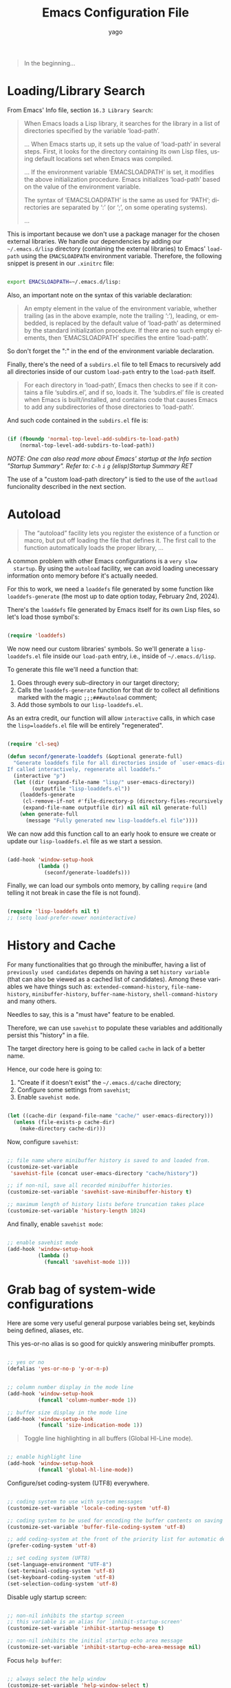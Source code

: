 #+TITLE: Emacs Configuration File
#+AUTHOR: yago
#+DESCRIPTION: An Org based Emacs configuration.
#+KEYWORDS: emacs, org, config, init.el
#+LANGUAGE: en
#+BABEL: :cache yes
#+PROPERTY: header-args :tangle yes


#+BEGIN_QUOTE
In the beginning...
#+END_QUOTE

* Loading/Library Search

  From Emacs' Info file, section =16.3 Library Search=:

  #+BEGIN_QUOTE
  When Emacs loads a Lisp library, it searches for the library in a list
  of directories specified by the variable ‘load-path’.

  ...
  When Emacs starts up, it sets up the value of ‘load-path’ in several
  steps.  First, it looks for the directory containing its own Lisp files,
  using default locations set when Emacs was compiled.

  ...
  If the environment variable ‘EMACSLOADPATH’ is set, it modifies the
  above initialization procedure.  Emacs initializes ‘load-path’ based on
  the value of the environment variable.

  The syntax of ‘EMACSLOADPATH’ is the same as used for ‘PATH’;
  directories are separated by ‘:’ (or ‘;’, on some operating
  systems).

  ...
  #+END_QUOTE

  This is important because we don't use a package manager for the
  chosen external libraries. We handle our dependencies by adding our
  =~/.emacs.d/lisp= directory (containing the external libraries) to
  Emacs' =load-path= using the =EMACSLOADPATH= environment variable.
  Therefore, the following snippet is present in our =.xinitrc= file:

  #+BEGIN_SRC sh

  export EMACSLOADPATH=~/.emacs.d/lisp:

  #+END_SRC

  Also, an important note on the syntax of this variable declaration:

  #+BEGIN_QUOTE
  An empty element in the value of the environment variable, whether
  trailing (as in the above example, note the trailing ‘:’), leading, or
  embedded, is replaced by the default value of ‘load-path’ as determined
  by the standard initialization procedure.  If there are no such empty
  elements, then ‘EMACSLOADPATH’ specifies the entire ‘load-path’.
  #+END_QUOTE

  So don't forget the ":" in the end of the environment variable
  declaration.

  Finally, there's the need of a =subdirs.el= file to tell Emacs to
  recursively add all directories inside of our custom =load-path=
  entry to the =load-path= itself.

  #+BEGIN_QUOTE
  For each directory in ‘load-path’, Emacs then checks to see if it
  contains a file ‘subdirs.el’, and if so, loads it.  The ‘subdirs.el’
  file is created when Emacs is built/installed, and contains code that
  causes Emacs to add any subdirectories of those directories to
  ‘load-path’.
  #+END_QUOTE

  And such code contained in the =subdirs.el= file is:

  #+BEGIN_SRC emacs-lisp :tangle no

  (if (fboundp 'normal-top-level-add-subdirs-to-load-path)
      (normal-top-level-add-subdirs-to-load-path))

  #+END_SRC

  /NOTE: One can also read more about Emacs' startup at the Info/
  /section "Startup Summary"./
  /Refer to: =C-h= =i= =g= (elisp)Startup Summary RET/

  The use of a "custom load-path directory" is tied to the use of the
  =autload= funcionality described in the next section.

* Autoload

  #+BEGIN_QUOTE
  The “autoload” facility lets you register the existence of a function or
  macro, but put off loading the file that defines it. The first call
  to the function automatically loads the proper library,
  ...
  #+END_QUOTE

  A common problem with other Emacs configurations is a =very slow
  startup=. By using the =autoload= facility, we can avoid loading
  unecessary information onto memory before it's actually needed.

  For this to work, we need a =loaddefs= file generated by some
  function like =loaddefs-generate= (the most up to date option
  today, February 2nd, 2024).

  There's the =loaddefs= file generated by Emacs itself for its own
  Lisp files, so let's load those symbol's:

  #+BEGIN_SRC emacs-lisp

  (require 'loaddefs)

  #+END_SRC

  We now need our custom libraries' symbols. So we'll generate a
  =lisp-loaddefs.el= file inside our =load-path= entry, i.e., inside
  of =~/.emacs.d/lisp=.

  To generate this file we'll need a function that:
  1. Goes through every sub-directory in our target directory;
  2. Calls the =loaddefs-generate= function for that dir to collect
     all definitions marked with the magic =;;;###autoload= comment;
  3. Add those symbols to our =lisp-loaddefs.el=.


  As an extra credit, our function will allow =interactive= calls, in
  which case the =lisp=loaddefs.el= file will be entirely
  "regenerated".

  #+BEGIN_SRC emacs-lisp

  (require 'cl-seq)

  (defun seconf/generate-loaddefs (&optional generate-full)
    "Generate loaddefs file for all directories inside of `user-emacs-directory/lisp'.
  If called interactively, regenerate all loaddefs."
    (interactive "p")
    (let ((dir (expand-file-name "lisp/" user-emacs-directory))
          (outputfile "lisp-loaddefs.el"))
      (loaddefs-generate
       (cl-remove-if-not #'file-directory-p (directory-files-recursively dir "^[^.]" t))
       (expand-file-name outputfile dir) nil nil nil generate-full)
      (when generate-full
        (message "Fully generated new lisp-loaddefs.el file"))))

  #+END_SRC

  We can now add this function call to an early hook to ensure we
  create or update our =lisp-loaddefs.el= file as we start a session.

  #+BEGIN_SRC emacs-lisp

  (add-hook 'window-setup-hook
            (lambda ()
              (seconf/generate-loaddefs)))

  #+END_SRC

  Finally, we can load our symbols onto memory, by calling =require=
  (and telling it not break in case the file is not found).

  #+BEGIN_SRC emacs-lisp

  (require 'lisp-loaddefs nil t)
  ;; (setq load-prefer-newer noninteractive)

  #+END_SRC

* History and Cache

  For many functionalities that go through the minibuffer, having a
  list of =previously used candidates= depends on having a set
  =history variable= (that can also be viewed as a cached list of
  candidates). Among these variables we have things such as:
  =extended-command-history=, =file-name-history=,
  =minibuffer-history=, =buffer-name-history=,
  =shell-command-history= and many others.

  Needles to say, this is a "must have" feature to be enabled.

  Therefore, we can use =savehist= to populate these variables and
  additionally persist this "history" in a file.

  The target directory here is going to be called =cache= in lack of
  a better name.

  Hence, our code here is going to:

  1. "Create if it doesn't exist" the =~/.emacs.d/cache= directory;
  2. Configure some settings from =savehist=;
  3. Enable =savehist mode=.


  #+BEGIN_SRC emacs-lisp

  (let ((cache-dir (expand-file-name "cache/" user-emacs-directory)))
    (unless (file-exists-p cache-dir)
      (make-directory cache-dir)))

  #+END_SRC

  Now, configure =savehist=:

  #+BEGIN_SRC emacs-lisp

  ;; file name where minibuffer history is saved to and loaded from.
  (customize-set-variable
   'savehist-file (concat user-emacs-directory "cache/history"))

  ;; if non-nil, save all recorded minibuffer histories.
  (customize-set-variable 'savehist-save-minibuffer-history t)

  ;; maximum length of history lists before truncation takes place
  (customize-set-variable 'history-length 1024)

  #+END_SRC

  And finally, enable =savehist mode=:

  #+BEGIN_SRC emacs-lisp

  ;; enable savehist mode
  (add-hook 'window-setup-hook
            (lambda ()
              (funcall 'savehist-mode 1)))

  #+END_SRC

* Grab bag of system-wide configurations

  Here are some very useful general purpose variables being set,
  keybinds being defined, aliases, etc.

  This yes-or-no alias is so good for quickly answering minibuffer
  prompts.

  #+BEGIN_SRC emacs-lisp

  ;; yes or no
  (defalias 'yes-or-no-p 'y-or-n-p)

  #+END_SRC

  #+BEGIN_SRC emacs-lisp

  ;; column number display in the mode line
  (add-hook 'window-setup-hook
            (funcall 'column-number-mode 1))

  ;; buffer size display in the mode line
  (add-hook 'window-setup-hook
            (funcall 'size-indication-mode 1))

  #+END_SRC

  #+BEGIN_QUOTE
  Toggle line highlighting in all buffers (Global Hl-Line mode).
  #+END_QUOTE

  #+BEGIN_SRC emacs-lisp

  ;; enable highlight line
  (add-hook 'window-setup-hook
            (funcall 'global-hl-line-mode))

  #+END_SRC

  Configure/set coding-system (UTF8) everywhere.

  #+BEGIN_SRC emacs-lisp

  ;; coding system to use with system messages
  (customize-set-variable 'locale-coding-system 'utf-8)

  ;; coding system to be used for encoding the buffer contents on saving
  (customize-set-variable 'buffer-file-coding-system 'utf-8)

  ;; add coding-system at the front of the priority list for automatic detection
  (prefer-coding-system 'utf-8)

  ;; set coding system (UFT8)
  (set-language-environment "UTF-8")
  (set-terminal-coding-system 'utf-8)
  (set-keyboard-coding-system 'utf-8)
  (set-selection-coding-system 'utf-8)

  #+END_SRC

  Disable ugly startup screen:

  #+BEGIN_SRC emacs-lisp

  ;; non-nil inhibits the startup screen
  ;; this variable is an alias for `inhibit-startup-screen'
  (customize-set-variable 'inhibit-startup-message t)

  ;; non-nil inhibits the initial startup echo area message
  (customize-set-variable 'inhibit-startup-echo-area-message nil)

  #+END_SRC

  Focus =help buffer=:

  #+BEGIN_SRC emacs-lisp

  ;; always select the help window
  (customize-set-variable 'help-window-select t)

  #+END_SRC

  Enable use of =C-j= as =Enter= in =help-mode=:

  #+BEGIN_SRC emacs-lisp

  (eval-after-load 'help-mode
    (lambda ()
      (when (boundp 'help-mode-map)
        (define-key help-mode-map (kbd "C-j") 'push-button))))

  #+END_SRC

* Dealing with Directories (dired)

  =dired= is the main tool for dealing with directories inside Emacs.
  Here are some really minor tweaks for an improved usage.

  Avoid creating a bunch of buffers from the directories accessed from
  =dired=:

  #+BEGIN_SRC emacs-lisp

  ;; enable dired-find-alternate-file
  (add-hook 'window-setup-hook
            (lambda ()
              (put 'dired-find-alternate-file 'disabled nil)))

  #+END_SRC

  And add some key-binds to improve usability:

  #+BEGIN_SRC emacs-lisp

  ;; dired-mode-map
  (eval-after-load 'dired
    (lambda ()
      (when (boundp 'dired-mode-map)
        (define-key dired-mode-map (kbd "RET") 'dired-find-alternate-file)
        (define-key dired-mode-map (kbd "C-j") 'dired-find-alternate-file))))

  #+END_SRC

* Dealing with Buffers

  This is a large (and probably chaotic) section for everything we
  consider to be "dealing with buffers". Hence, there might be some
  functions and variables mentioned here that are =technically=
  "dealing with windows", however, since the "side effects feel like"
  they're being applied to the buffer being displayed, we'll keep
  these functions and variables here.

** Managing Buffers

   #+BEGIN_SRC emacs-lisp

   ;; kill buffer and window
   (define-key ctl-x-map (kbd "C-k") 'kill-buffer-and-window)

   ;; keyboard quit. might remove this. not sure if really used.
   (global-set-key (kbd "M-ESC") 'keyboard-escape-quit)

   #+END_SRC

   These next key binds/lambdas are technically related to frames,
   however, the goal and side effect here are to quickly (and
   globally) increase/decrease font size, so we'll leave it here in
   "Managing Buffers".

   #+BEGIN_SRC emacs-lisp

   ;; handy binds for quickly increasing/decreasing font size
   ;; while taking into account i3wm keybinds.
   (global-set-key (kbd "s-+")
                   (lambda ()
                     (interactive)
                     (let ((old-face-attribute (face-attribute 'default :height)))
                       (set-face-attribute 'default nil :height (+ old-face-attribute 10)))))

   (global-set-key (kbd "s-=")
                   (lambda ()
                     (interactive)
                     (let ((old-face-attribute (face-attribute 'default :height)))
                       (set-face-attribute 'default nil :height (- old-face-attribute 10)))))

   #+END_SRC

** Editing Buffers

   Here's a bunch of handy functions and binds to use when editing
   buffers:

   #+BEGIN_SRC emacs-lisp

   ;; line movement
   (global-set-key (kbd "C-a") 'handy-buffer/back-to-indent-or-line) ;; handy-buffer.el
   (global-set-key (kbd "C-e") 'move-end-of-line)

   ;; copy/paste
   (global-set-key (kbd "M-y") 'browse-kill-ring) ;; browse-kill-ring.el

   ;; indentation
   (global-set-key (kbd "M-i") 'handy-buffer/indent-region-or-buffer) ;; handy-buffer.el

   ;; line manipulation
   (global-set-key (kbd "M-j") 'handy-buffer/duplicate-line-or-region) ;; handy-buffer.el
   (global-set-key (kbd "M-p") 'handy-buffer/transpose-lines-up) ;; handy-buffer.el
   (global-set-key (kbd "M-n") 'handy-buffer/transpose-lines-down) ;; handy-buffer.el

   ;; word/region manipulation
   (global-set-key (kbd "M-l") 'downcase-word)
   (global-set-key (kbd "C-w") 'handy-buffer/kill-region-or-backward-word) ;; handy-buffer.el

   #+END_SRC

   And some needed settings for =tabs= and =indentation=:

   #+BEGIN_SRC emacs-lisp

   ;; indentation can insert tabs if this is non-nil
   (customize-set-variable 'indent-tabs-mode nil)

   ;; default number of columns for margin-changing functions to indent
   (customize-set-variable 'standard-indent 4)

   ;; distance between tab stops (for display of tab characters), in columns.
   (customize-set-variable 'tab-width 4)

   ;; if 'complete, TAB first tries to indent the current line
   ;; if t, hitting TAB always just indents the current line
   ;; If nil, hitting TAB indents the current line if point is at the left margin
   ;; or in the line's indentation
   (customize-set-variable 'tab-always-indent 'complete)

   #+END_SRC

*** Whitespace

    #+BEGIN_QUOTE
    This package is a minor mode to visualize and clean
    blanks (TAB, (HARD) SPACE and NEWLINE).
    #+END_QUOTE

    This is really useful in keeping files clean from "blank" lines
    containing only spaces or tabs, which is the reason for this hook
    entry:

    #+BEGIN_SRC emacs-lisp

    ;; clean whitespace and newlines before buffer save
    (add-hook 'before-save-hook #'whitespace-cleanup)

    #+END_SRC

    #+BEGIN_SRC emacs-lisp

    ;; specify which kind of blank is visualized
    ;; empty was removed
    (customize-set-variable
     'whitespace-style
     '(face
       tabs spaces trailing lines
       space-before-tab newline indentation
       space-after-tab space-mark tab-mark
       newline-mark missing-newline-at-eof))

    #+END_SRC

*** Delsel

    This package makes it possible to replace or delete the
    active/selected region, which is a popular behavior in personal
    computer text editors.

    #+BEGIN_SRC emacs-lisp

    ;; delete selection-mode
    (add-hook 'window-setup-hook
              (lambda ()
                (funcall 'delete-selection-mode 1)))

    #+END_SRC

*** Comments (newcomment)

    This library contains functions and variables for commenting and
    uncommenting source code.

    #+BEGIN_SRC emacs-lisp

    ;; global-map
    (global-set-key (kbd "M-c") 'comment-or-uncomment-region)

    #+END_SRC

** Navigating through Buffers

   Here are some general purpose binds/commands for navigating through
   buffers.

   #+BEGIN_SRC emacs-lisp

   ;; next and previous buffer (on current window)
   (define-key ctl-x-map (kbd "C-,") 'previous-buffer)
   (define-key ctl-x-map (kbd "C-.") 'next-buffer)

   #+END_SRC

   The following are specific libraries/subsections related to buffer
   navigation.

*** Ibuffer

    Ibuffer is a major mode for viewing buffers arranged as a list.
    This lib provides a convenient way of performing many operations
    on opened buffers as well as many ways of manipulating the
    arranged list, i.e., filtering subsets of list elements,
    aggregating related buffers, etc.

    #+BEGIN_SRC emacs-lisp

    ;; the criteria by which to sort the buffers
    (customize-set-variable 'ibuffer-default-sorting-mode 'filename/process)

    ;; if non-nil, display the current Ibuffer buffer itself
    (customize-set-variable 'ibuffer-view-ibuffer nil)

    ;; if non-nil, then show the names of filter groups which are empty
    (customize-set-variable 'ibuffer-show-empty-filter-groups nil)

    #+END_SRC

    As mentioned, Ibuffer accepts an association list as instruction
    on how to filter/separate displayed opened buffers.

    #+BEGIN_SRC emacs-lisp

    (customize-set-variable
     'ibuffer-saved-filter-groups
     (quote (("default"
              ("Emacs" (or
                        (name . "^\\*eldoc for")
                        (name . "^\\*scratch\\*$")
                        (name . "^\\*Warnings\\*$")
                        (name . "^\\*Completions\\*$")
                        (name . "^\\*Completions\\*$")
                        (name . "^\\*Messages\\*$")))

              ("Comint" (or
                         (mode . comint-mode)
                         (name . "^\\*dashboard\\*$")
                         (name . "^\\*tramp")
                         (name . "^\\*make\\*$")))

              ("Custom" (mode . Custom-mode))

              ("Info"  (or
                        (mode . Info-mode)
                        (mode . dictionary-mode)
                        (mode . help-mode)
                        (mode . apropos-mode)
                        (mode . Man-mode)))

              ("Tags" (or
                       (mode . tags-table-mode)
                       (mode . xref--xref-buffer-mode)))

              ("Compilation" (or
                              (mode . compilation-mode)
                              (mode . emacs-lisp-compilation-mode)
                              (name . "^\\*compilation\\*$")))

              ("Debug"  (or (mode . debugger-mode)
                            (name . "^\\*debug")))

              ("Org" (or (mode . org-mode)
                         (name . "\\.org")))

              ("Grep" (or
                       (mode . ag-mode)
                       (mode . occur-mode)))

              ("Term" (mode . term-mode))
              ("Shell" (or
                        (mode . shell-mode)
                        (mode . eshell-mode)))

              ("Eww" (mode . eww-mode))
              ("Dired" (mode . dired-mode))

              ("Magit" (or
                        (mode . magit-mode)
                        (mode . magit-status-mode)
                        (mode . magit-diff-mode)
                        (mode . magit-process-mode)))))))

    #+END_SRC

    Now, let's add a some calls to =ibuffer-mode-hook= to tell it how
    to behave upon its entry:

    #+BEGIN_SRC emacs-lisp

    ;; hook run upon entry into `ibuffer-mode'
    (add-hook 'ibuffer-mode-hook
              (lambda ()
                (ibuffer-auto-mode 1)
                (ibuffer-switch-to-saved-filter-groups "default")))

    #+END_SRC

    And, ~finally~, let's add a key bind so we can quickly call it:

    #+BEGIN_SRC emacs-lisp

    (define-key ctl-x-map (kbd "C-b") 'ibuffer)

    #+END_SRC

** Navigating inside Buffers

   #+BEGIN_SRC emacs-lisp

   ;; scroll movement
   (global-set-key (kbd "C-M-v") 'scroll-other-window)
   (global-set-key (kbd "C-M-y") 'scroll-other-window-down)

   ;; search
   (global-set-key (kbd "M-s M-o") 'handy-buffer/list-occurrences-at-point) ;; handy-buffer

   #+END_SRC

* Dealing with Windows

  Viewing windows simply as Emacs' containers of buffers. Here are
  some handy binds for switching between windows and manipulating
  windows, i.e., maximize, minimize and balance windows sizes.

  First, let's create a keymap to hold the windows related binds.

  #+BEGIN_SRC emacs-lisp

  (defvar seconf-window-map
    (make-sparse-keymap)
    "Window commands keymap.")

  #+END_SRC

  Next, we'll tell Emacs this keymap will be a =prefix key’s binding=
  and add it to the =ctl-x-map= under =w=:

  #+BEGIN_SRC emacs-lisp

  (define-prefix-command 'seconf-window-map)

  (define-key ctl-x-map (kbd "w") 'seconf-window-map)

  #+END_SRC

  Finally, let's add the actual key binds:

  #+BEGIN_SRC emacs-lisp

  ;; Manipulate windows
  (define-key seconf-window-map (kbd "1") 'maximize-window)
  (define-key seconf-window-map (kbd "q") 'minimize-window)
  (define-key seconf-window-map (kbd "w") 'balance-windows)

  ;; Navigate between windows
  (define-key seconf-window-map (kbd "i") 'windmove-up)
  (define-key seconf-window-map (kbd "k") 'windmove-down)
  (define-key seconf-window-map (kbd "j") 'windmove-left)
  (define-key seconf-window-map (kbd "l") 'windmove-right)

  #+END_SRC

* Minibuffer

  #+BEGIN_QUOTE
  The “minibuffer” is where Emacs commands read complicated arguments,
  such as file names, buffer names, Emacs command names, or Lisp
  expressions.  We call it the “minibuffer” because it’s a special-purpose
  buffer with a small amount of screen space.  You can use the usual Emacs
  editing commands in the minibuffer to edit the argument text.
  #+END_QUOTE

  Needles to say, this is an important section. Let's configure a
  bunch of things related to =completion= in the minibuffer:

  #+BEGIN_SRC emacs-lisp

  ;; if non-nil, 'read-answer' accepts single-character answers
  (customize-set-variable 'read-answer-short t)

  ;; non-nil means completion ignores case when reading a buffer name
  (customize-set-variable 'read-buffer-completion-ignore-case t)

  ;; non-nil means when reading a file name completion ignores case
  (customize-set-variable 'read-file-name-completion-ignore-case t)

  ;; number of completion candidates below which cycling is used
  (customize-set-variable 'completion-cycle-threshold nil)

  ;; treat the SPC or - inserted by `minibuffer-complete-word as delimiters
  (customize-set-variable 'completion-pcm-complete-word-inserts-delimiters t)

  ;; a string of characters treated as word delimiters for completion
  ;; (customize-set-variable 'completion-pcm-word-delimiters "-_./:| ")

  ;; non-nil means show help message in *Completions* buffer
  (customize-set-variable 'completion-show-help nil)

  ;; non-nil means automatically provide help for invalid completion input
  (customize-set-variable 'completion-auto-help 'lazy)

  ;; list of completion styles to use: see 'completion-styles-alist variable
  (customize-set-variable 'completion-styles
                          '(basic partial-completion emacs22 flex))
  ;; '(basic partial-completion substring flex))

  ;; list of category-specific user overrides for completion styles.
  (customize-set-variable 'completion-category-overrides nil)
  ;; '((file (styles initials basic))
  ;;   (buffer (styles initials basic))
  ;;   (info-menu (styles basic))))

  ;; define the appearance and sorting of completions
  (customize-set-variable 'completions-format 'horizontal)

  ;; how to resize mini-windows (the minibuffer and the echo area)
  ;; a value of t means resize them to fit the text displayed in them
  (customize-set-variable 'resize-mini-windows nil)

  ;; if non-nil, shorten "(default ...)" to "[...]" in minibuffer prompts
  (customize-set-variable 'minibuffer-eldef-shorten-default t)

  ;; non-nil means to delete duplicates in history
  (customize-set-variable 'history-delete-duplicates t)

  ;; non-nil means to allow minibuffer commands while in the minibuffer
  ;; (customize-set-variable 'enable-recursive-minibuffers nil)

  #+END_SRC

  And let's also add a key bind to call for completions when in
  =minibuffer=:

  #+BEGIN_SRC emacs-lisp

  (define-key minibuffer-local-map (kbd "<tab>") 'minibuffer-complete)

  #+END_SRC

* Icomplete

  #+BEGIN_QUOTE
  Icomplete global minor mode provides a convenient way to quickly select
  an element among the possible completions in a minibuffer.  When
  enabled, typing in the minibuffer continuously displays a list of
  possible completions that match the string you have typed.
  #+END_QUOTE

  From =Info= section =20.7.2 Fast minibuffer selection=. Here are a
  bunch of usage configurations for =Icomplete=.

  #+BEGIN_SRC emacs-lisp

  ;; pending-completions number over which to apply `icomplete-compute-delay
  (customize-set-variable 'icomplete-delay-completions-threshold 128)

  ;; maximum number of initial chars to apply `icomplete-compute-delay
  (customize-set-variable 'icomplete-max-delay-chars 0.3)

  ;; completions-computation stall, used only with large-number completions
  (customize-set-variable 'icomplete-compute-delay 0.1)

  ;; when non-nil, show completions when first prompting for input
  (customize-set-variable 'icomplete-show-matches-on-no-input t)

  ;; when non-nil, hide common prefix from completion candidates
  (customize-set-variable 'icomplete-hide-common-prefix nil)

  ;; maximum number of lines to use in the minibuffer
  (customize-set-variable 'icomplete-prospects-height 1)

  ;; string used by Icomplete to separate alternatives in the minibuffer
  (customize-set-variable 'icomplete-separator (propertize " · " 'face 'shadow))

  ;; specialized completion tables with which `icomplete should operate,
  ;; if this is t, `icomplete operates on all tables
  (customize-set-variable 'icomplete-with-completion-tables t)

  ;; if non-nil, also use icomplete when completing in non-mini buffers
  (customize-set-variable 'icomplete-in-buffer nil)

  #+END_SRC

  Now let's add some =very useful= binds in making =icomplete= in the
  =minibuffer= have a fast and realiable usage:

  #+BEGIN_SRC emacs-lisp

  (eval-after-load 'icomplete
    (lambda ()
      (when (boundp 'icomplete-minibuffer-map)

        (define-key icomplete-minibuffer-map (kbd "C-SPC") 'icomplete-force-complete-and-exit)
        (define-key icomplete-minibuffer-map (kbd "C-n") 'icomplete-forward-completions)
        (define-key icomplete-minibuffer-map (kbd "C-p") 'icomplete-backward-completions)
        (define-key icomplete-minibuffer-map (kbd "M-p") 'previous-line-or-history-element)
        (define-key icomplete-minibuffer-map (kbd "M-n") 'next-line-or-history-element)

        ;; TODO: third party functions
        ;; (define-key icomplete-minibuffer-map (kbd "M-i") 'handy/minibuffer-insert-completion-at-point)
        ;; (define-key icomplete-minibuffer-map (kbd "M-k") 'handy/minibuffer-kill-current-completion)
        ;; (define-key icomplete-minibuffer-map (kbd "M-h") 'handy/minibuffer-describe-current-completion)
        )))

  #+END_SRC

  Finally, let's enable =icomplete-mode= globally:

  #+BEGIN_SRC emacs-lisp

  (add-hook 'window-setup-hook
            (lambda ()
              (funcall 'icomplete-mode 1)))

  #+END_SRC

* In buffer completion

  Emacs makes the distinction between "minibuffer completion" (already
  covered and configured in this file) and "in buffer" completion
  (even though all completion is somewhat related to the minibuffer).

  The distinctions in this section will be regarding "native"
  completion functionalities (i.e., Emacs builtin) and third-party
  libraries.

** Built-in

   Out-of-the-box completion functionalities.

*** dabbrev

    =dabbrev= is the simplest possible package for completion, it
    simply looks for known words and has a couple of available
    configurable variables.

    #+BEGIN_QUOTE
    The purpose with this package is to let you write just a few
    characters of words you've written earlier to be able to expand
    them.

    To expand a word, just put the point right after the word and press
    M-/ (dabbrev-expand) or M-C-/ (dabbrev-completion).
    #+END_QUOTE

    We'll do some simple configurations:

    #+BEGIN_SRC emacs-lisp

    ;; non-nil means case sensitive search.
    (customize-set-variable 'dabbrev-upcase-means-case-search nil)

    ;; whether dabbrev treats expansions as the same if they differ
    ;; in case a value of nil means treat them as different.
    (customize-set-variable 'dabbrev-case-distinction nil)

    #+END_SRC

*** hippie-exp

    #+BEGIN_QUOTE
    `hippie-expand' is a single function for a lot of different kinds
    of completions and expansions.  Called repeatedly it tries all
    possible completions in succession.
    Which kinds of completions to try, and in which order, is
    determined by the contents of `hippie-expand-try-functions-list'.
    Much customization of `hippie-expand' can be made by changing the
    order of, removing, or inserting new functions in this list.
    Given a positive numeric argument, `hippie-expand' jumps directly
    ARG functions forward in this list.  Given some other argument
    (a negative argument or just Ctrl-U) it undoes the tried
    completion.
    #+END_QUOTE

    And the default value of =hippie-expand-try-functions-list= is
    very satisfying.

    So, we'll simply set a key bind for calling =hippie-expand=:

    #+BEGIN_SRC emacs-lisp

    (global-set-key (kbd "M-\\") 'hippie-expand)

    #+END_SRC

*** completion-at-point-function

    #+BEGIN_QUOTE
    completion-at-point-functions is a variable defined in
    ‘minibuffer.el’.
    ...
    Special hook to find the completion table for the entity at point.
    #+END_QUOTE

    This is the most "general-purpose" option here and it's (at least
    it should be) how third-party libraries insert themselves in
    Emacs' completion flow.

    This is not what happens with solutions like "company", which
    we'll avoid in this configuration.

** Third-party

   External libraries that handle completion.

*** corfu

    =corfu= is a third-party completion UI that relies on Emacs'
    native completion features and also the pluggable backends called
    =completion-at-point-functions=.

    #+BEGIN_QUOTE
    Corfu does not include its own completion backends. The Emacs
    built-in Capfs and the Capfs provided by third-party programming
    language packages are often sufficient.
    #+END_QUOTE

    /Note: This section is a work in progress./

    The following are some initial configurations for =corfu=:

    #+BEGIN_SRC emacs-lisp

    ;; These are all a matter of personal preference, one should tweak
    ;; these variables around to find the best combination for themselves
    (customize-set-variable 'corfu-auto t)        ;; Enable auto completion
    (customize-set-variable 'corfu-cycle t)                    ;; Enable cycling for `corfu-next/previous'
    (customize-set-variable 'corfu-separator ?\s)              ;; Orderless field separator
    (customize-set-variable 'corfu-quit-at-boundary t)         ;; Quit at completion boundary, i.e., if word is over
    (customize-set-variable 'corfu-quit-no-match t)            ;; Quit  if there is no match
    (customize-set-variable 'corfu-preview-current 'insert)    ;; Candidate is automatically inserted on further input
    (customize-set-variable 'corfu-preselect 'first)           ;; Always pre-select first candidate
    (customize-set-variable 'corfu-auto-prefix 2)              ;; Start completing after two characters
    (customize-set-variable 'corfu-scroll-margin 5)

    #+END_SRC

    Also, some keybinds for my personal flow:

    #+BEGIN_SRC emacs-lisp

    (eval-after-load 'corfu
      (lambda ()
        (when (boundp 'corfu-map)
          (define-key corfu-map (kbd "C-j") 'corfu-insert)
          ;; leave my ctrl-m alone. not sure about this.
          ;; (define-key corfu-map (kbd "RET") nil)
          )))

    #+END_SRC

    Finally, as recomended by the libraries authors, enable it
    globally:

    #+BEGIN_SRC emacs-lisp

    :init
    (global-corfu-mode)

    #+END_SRC

** cape

   Third-party =capfs= provider.

   Question: How to handle 'completion-at-point-functions being
   locally overwritten?

   Answer: Simply add the =capfs= that should always be present after
   changing major modes (maybe, let's see).

   #+BEGIN_SRC emacs-lisp

   (add-hook 'after-change-major-mode-hook
             (lambda ()
               (add-to-list 'completion-at-point-functions #'cape-file)
               (add-to-list 'completion-at-point-functions #'cape-dabbrev)))

   #+END_SRC

* Project Management

  Initially, we used =projectile= for this, however, it might no
  longer be needed. Emacs has a =project= library at its core now,
  that has basically all projectile features we need.

  After confirmation, =projectile= is now deprecated (in this
  configuration file). In its place, we'll have Emacs' internal
  =project.el=. It came with a few different binds and flows, but all
  the functionality is there.

  Some helpful binds:

  #+BEGIN_SRC emacs-lisp

  (define-key project-prefix-map (kbd "o") 'project-switch-project)
  (define-key project-prefix-map (kbd "p") 'ag-project)

  #+END_SRC

  =Note:= When using =project.el=, if the newly added project is an
  empty directory, an error will occur.

* Version Control (magit)

  /Note: Please refer to [[https://magit.vc/manual/magit/Installing-from-the-Git-Repository.html][this manual]] for Magit's installation and/
  /proper =loaddefs= generation./

  Magit is a true git porcelain. So, we're simply going to bind a key
  to invoke Magit from a project:

  #+BEGIN_SRC emacs-lisp

  (define-key ctl-x-map (kbd "j") 'magit-status)

  #+END_SRC

  Magit has a couple of external denpencies:

  - =compat=, =dash=, =transient= and =with-editor=.

  And adding the following key-binds to =text-mode-map= is useful when
  editing commit messages.

  #+BEGIN_SRC emacs-lisp

  (define-key text-mode-map (kbd "C-c C-k") 'with-editor-cancel)
  (define-key text-mode-map (kbd "C-c C-c") 'with-editor-finish)

  #+END_SRC

* Org Mode

  #+BEGIN_QUOTE
  Org Mode is an authoring tool and a TODO lists manager for GNU Emacs.
  It relies on a lightweight plain-text markup language used in files with
  the ‘.org’ extension.
  #+END_QUOTE

  Org is amazing and makes so many things (like this configuration
  file) possible.

  Here are some simple configurations:

  #+BEGIN_SRC emacs-lisp

  ;; when non-nil, fontify code in code blocks
  (customize-set-variable 'org-src-fontify-natively t)

  ;; if non-nil, the effect of TAB in a code block is as if it were
  ;; issued in the language major mode buffer
  (customize-set-variable 'org-src-tab-acts-natively t)

  ;; indentation for the content of a source code block.
  (customize-set-variable 'org-edit-src-content-indentation 0)

  ;; confirm before evaluation
  (customize-set-variable 'org-confirm-babel-evaluate t)

  ;; how the source code edit buffer should be displayed
  (customize-set-variable 'org-src-window-setup 'current-window)

  ;; non-nil means C-a and C-e behave specially in headlines and items
  (customize-set-variable 'org-special-ctrl-a/e t)

  ;; non-nil means adapt indentation to outline node level.
  ;; important: without this org messes up the file indentation.
  (customize-set-variable 'org-adapt-indentation t)

  #+END_SRC

  And, as seen in this file, Org allows for code block
  execution/evaluation and to inform Org of the languages we wish to
  use, we have to add entries to the =org-babel-load-languages=
  variable:

  #+BEGIN_SRC emacs-lisp

  (add-hook 'org-mode-hook
            (lambda ()
              ;; do not truncate lines
              (setq truncate-lines nil)

              ;; languages which can be evaluated in Org buffers.
              (org-babel-do-load-languages
               'org-babel-load-languages
               '((emacs-lisp . t)
                 (shell . t)
                 (python . t)))

              ;; also add dict based capf to capfs
              (add-to-list 'completion-at-point-functions #'cape-dict)))

  #+END_SRC

  Finally, as Org is also (and mainly) text, we'll do a small but very
  important tweak to =text-mode= to ensure text is well suited for
  humans to read. Particularly speaking of lines that are too long,
  we'll use =auto-fill-mode= to keep this nice sized paragraphs you're
  probably seen while reading this file:

  #+BEGIN_QUOTE
  When Auto Fill mode is enabled, inserting a space at a column
  beyond ‘current-fill-column’ automatically breaks the line at a
  previous space.
  #+END_QUOTE

  #+BEGIN_SRC emacs-lisp

  (add-hook 'text-mode-hook
            (lambda ()
              (turn-on-auto-fill)))

  #+END_SRC

* Terminals

  For now, we'll be using =term.el= with two clever binds, but first,
  let's write a function that runs a terminal and asks for its name:

  #+BEGIN_SRC emacs-lisp

  (defun seconf/run-term ()
    (interactive)
    (term (getenv "SHELL"))
    (rename-buffer
     (read-string "Rame term buffer: " nil nil "term") t))

  #+END_SRC

  Note that the =SHELL= variable must be set. Now let's bind this
  function to a comfortable key combination (imo):

  #+BEGIN_SRC emacs-lisp

  (define-key ctl-x-map (kbd "RET") 'seconf/run-term)

  #+END_SRC

  Also, in order for us to properly navigate through the terminal
  buffer:

  #+BEGIN_SRC emacs-lisp

  (add-hook 'term-mode-hook
            (lambda ()
              (when (and (boundp 'term-raw-map)
                         (boundp 'term-mode-map))
                ;; term-raw-map
                (define-key term-raw-map (kbd "C-z") 'term-line-mode)

                ;; term-mode-map
                (define-key term-mode-map (kbd "C-z") 'term-char-mode))))

  #+END_SRC

* General Customizations

  Disabling all "bars" in order to have a "clean screen":

  #+BEGIN_SRC emacs-lisp

  (custom-set-variables
   '(menu-bar-mode nil)
   '(scroll-bar-mode nil)
   '(tool-bar-mode nil))

  #+END_SRC

* What's missing
** DONE Finish Custom Lex library

   For now, only =lex-buffer.el= is required;
   This is now called =handy-buffer.el= and it's available at:
   https://github.com/yagossc/el-handy/

** TODO Check other Lex dependencies

   - There's dependency in =lex-minibuffer= for a few useful functions
   regarding minibuffer completion.

** DONE Lazy loading

   Adapt to new el-lazy.

   I actually preferred creating a simple function to manually deal
   with this.

** TODO Git submodules

   Organize third party libraries as git submodules forked in my own
   github.

*** ag.el

   - git@github.com:Wilfred/ag.el.git

**** Dependencies

   - git@github.com:magnars/s.el.git
   - git@github.com:magnars/dash.el.git

*** browse-kill-ring

   - git@github.com:browse-kill-ring/browse-kill-ring.git

*** cape

   - git@github.com:minad/cape.git

*** corfu

   - git@github.com:minad/corfu.git

*** magit

    - git@github.com:magit/magit.git

**** Dependencies

    - git@github.com:magnars/dash.el.git
    - git@github.com:magit/transient.git
    - git@github.com:magit/with-editor.git
    - git@github.com:emacs-compat/compat.git

** TODO Install script

   This should contain the following:

*** DONE Create if doesn't exist: "~/.emacs.d" symbolic link

    #+BEGIN_SRC sh

    _src_dir=$(pwd)

    echo $_src_dir

    if [ -e ~/.emacs.d ]
    then
        echo "[INFO] ~/.emacs.d symbolic link already exists"
    else
        ln -s $_src_dir ~/.emacs.d
    fi

    #+END_SRC

*** DONE Create if doesn't exist: ~/.emacs.d/lisp

    #+BEGIN_SRC sh

    if [ -e ~/.emacs.d/lisp ]
    then
        echo "[INFO] ~/.emacs.d/lisp dir already exists"
    else
        mkdir ~/.emacs.d/lisp
    fi

    #+END_SRC

*** TODO Create if doesn't exist: ~/.emacs.d/lisp/subdirs.el

    It might make more sense for this to be part of the =init.el= and
    not an =install.sh= script.

*** TODO Magit particular installation steps

    This includes manually adding some directories to =LOADPATH= and
    running =make=. See the instructions [[https://magit.vc/manual/magit/Installing-from-the-Git-Repository.html][here]].

*** TODO Ag and its dependencies

    - Ag's source: https://github.com/ggreer/the_silver_searcher
    - ag.el source: https://github.com/Wilfred/ag.el
    - s.el (ag.el dependency): https://github.com/magnars/s.el

*** TODO Ispell dictionaries

    - Brazillian portuguese dictionary has to be manually installed,
    i.e., cloned from github.
    - Also, remember that aspell is an Unix utility, meaning it has to
      be installed in the system for any of the "ispell-*" commands to
      work.

** DONE Create needed sections

   As of now, it seems to make sense to have the 3 sections:
   - Frames;
   - Windows;
   - Buffers;

   And add to them all the global "generic" configurations (hooks,
   macros, variable customizations, etc.

   Also maybe a "Display" or "Screen" section for things like the
   menubar, highlight line, etc.

** TODO Theme

   - Fiddle with darcula theme until good enough;
   - Remove unused customizations;

** DONE Minibuffer

   This takes its own section

** DONE Custom file

   The =custom.el= is a good place for calls like

   #+BEGIN_SRC emacs-lisp :tangle no

   (safe-funcall 'menu-bar-mode 0)

   #+END_SRC

   This might not really be needed.

** TODO Completion

   This could get its own section

** TODO Terminals

   This could get its own section.

*** DONE Basic Usage

    - Open a terminal an rename it;
    - Navigate it with "terminal functionality" disabled/enabled.

*** TODO Dedicated terminal

    Emacs has dedicated windows.

    Check Matering Emacs' [[https://www.masteringemacs.org/article/demystifying-emacs-window-manager][post]].

** DONE Org mode

   This could get its own section

** TODO Documentation

   Here there could be configurations for =man=, =woman= and
   =dash-docs=.

*** TODO Dash Docs for
** TODO Iedit
** DONE Project Management

   Here goes magit and projectile and that's it.

*** DONE Magit
*** DONE Projectile
** TODO Programming

   Here goes the editing code specifics.

*** TODO General

    Prog-mode stuff maybe?

*** TODO Language Specific

    Idea: include other files.

    This can, indeed, be done. It's "hackish", but it works fine. It
    goes like this:

    - In the main .org file, =#+INCLUDE= all other needed .org files;
    - In the main .org file, give it a =#+EXPORT_FILE_NAME=;
    - In the =build.el= script, add the call
      =(org-org-export-to-org)=, which will export the main .org file
      to $export_file_name (including the contents of all #INCLUDE
      files);
    - Tangle normally;
    - Done.

** TODO Cleanup

   For removing key-binds from minor modes, etc.
